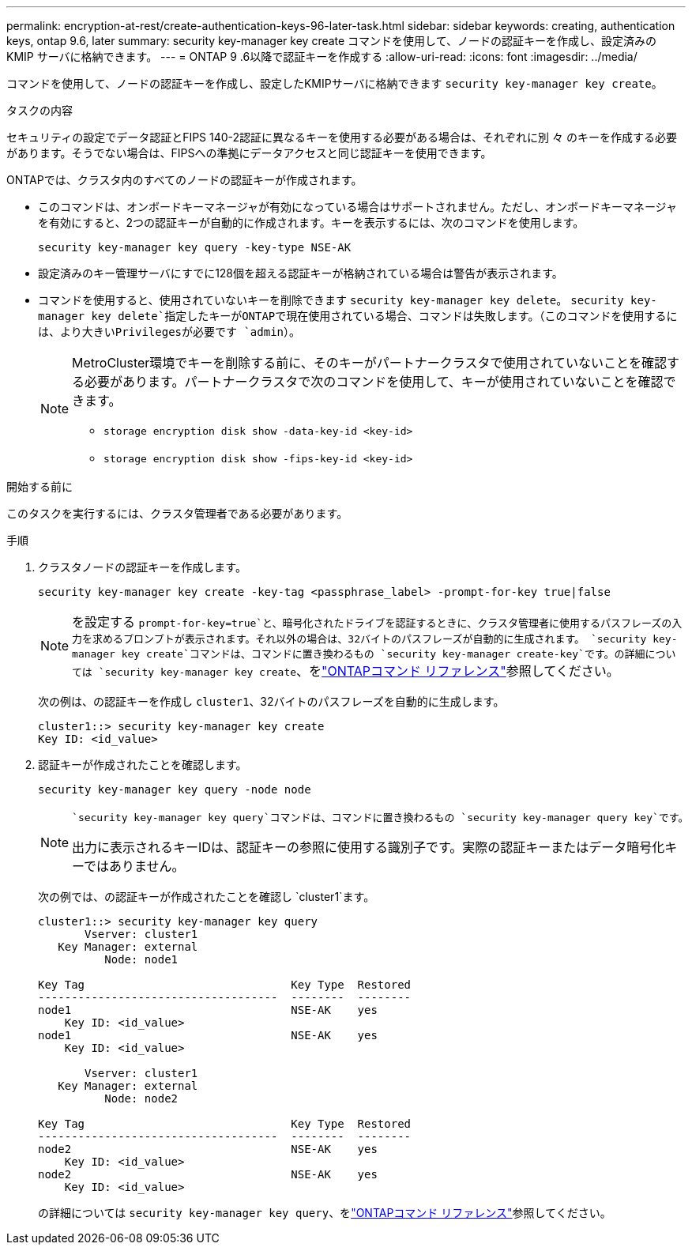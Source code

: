 ---
permalink: encryption-at-rest/create-authentication-keys-96-later-task.html 
sidebar: sidebar 
keywords: creating, authentication keys, ontap 9.6, later 
summary: security key-manager key create コマンドを使用して、ノードの認証キーを作成し、設定済みの KMIP サーバに格納できます。 
---
= ONTAP 9 .6以降で認証キーを作成する
:allow-uri-read: 
:icons: font
:imagesdir: ../media/


[role="lead"]
コマンドを使用して、ノードの認証キーを作成し、設定したKMIPサーバに格納できます `security key-manager key create`。

.タスクの内容
セキュリティの設定でデータ認証とFIPS 140-2認証に異なるキーを使用する必要がある場合は、それぞれに別 々 のキーを作成する必要があります。そうでない場合は、FIPSへの準拠にデータアクセスと同じ認証キーを使用できます。

ONTAPでは、クラスタ内のすべてのノードの認証キーが作成されます。

* このコマンドは、オンボードキーマネージャが有効になっている場合はサポートされません。ただし、オンボードキーマネージャを有効にすると、2つの認証キーが自動的に作成されます。キーを表示するには、次のコマンドを使用します。
+
[listing]
----
security key-manager key query -key-type NSE-AK
----
* 設定済みのキー管理サーバにすでに128個を超える認証キーが格納されている場合は警告が表示されます。
* コマンドを使用すると、使用されていないキーを削除できます `security key-manager key delete`。 `security key-manager key delete`指定したキーがONTAPで現在使用されている場合、コマンドは失敗します。（このコマンドを使用するには、より大きいPrivilegesが必要です `admin`）。
+
[NOTE]
====
MetroCluster環境でキーを削除する前に、そのキーがパートナークラスタで使用されていないことを確認する必要があります。パートナークラスタで次のコマンドを使用して、キーが使用されていないことを確認できます。

** `storage encryption disk show -data-key-id <key-id>`
** `storage encryption disk show -fips-key-id <key-id>`


====


.開始する前に
このタスクを実行するには、クラスタ管理者である必要があります。

.手順
. クラスタノードの認証キーを作成します。
+
[source, cli]
----
security key-manager key create -key-tag <passphrase_label> -prompt-for-key true|false
----
+
[NOTE]
====
を設定する `prompt-for-key=true`と、暗号化されたドライブを認証するときに、クラスタ管理者に使用するパスフレーズの入力を求めるプロンプトが表示されます。それ以外の場合は、32バイトのパスフレーズが自動的に生成されます。 `security key-manager key create`コマンドは、コマンドに置き換わるもの `security key-manager create-key`です。の詳細については `security key-manager key create`、をlink:https://docs.netapp.com/us-en/ontap-cli/security-key-manager-key-create.html?q=security+key-manager+key+create["ONTAPコマンド リファレンス"^]参照してください。

====
+
次の例は、の認証キーを作成し `cluster1`、32バイトのパスフレーズを自動的に生成します。

+
[listing]
----
cluster1::> security key-manager key create
Key ID: <id_value>
----
. 認証キーが作成されたことを確認します。
+
[listing]
----
security key-manager key query -node node
----
+
[NOTE]
====
 `security key-manager key query`コマンドは、コマンドに置き換わるもの `security key-manager query key`です。

出力に表示されるキーIDは、認証キーの参照に使用する識別子です。実際の認証キーまたはデータ暗号化キーではありません。

====
+
次の例では、の認証キーが作成されたことを確認し `cluster1`ます。

+
[listing]
----
cluster1::> security key-manager key query
       Vserver: cluster1
   Key Manager: external
          Node: node1

Key Tag                               Key Type  Restored
------------------------------------  --------  --------
node1                                 NSE-AK    yes
    Key ID: <id_value>
node1                                 NSE-AK    yes
    Key ID: <id_value>

       Vserver: cluster1
   Key Manager: external
          Node: node2

Key Tag                               Key Type  Restored
------------------------------------  --------  --------
node2                                 NSE-AK    yes
    Key ID: <id_value>
node2                                 NSE-AK    yes
    Key ID: <id_value>
----
+
の詳細については `security key-manager key query`、をlink:https://docs.netapp.com/us-en/ontap-cli/security-key-manager-key-query.html["ONTAPコマンド リファレンス"^]参照してください。


